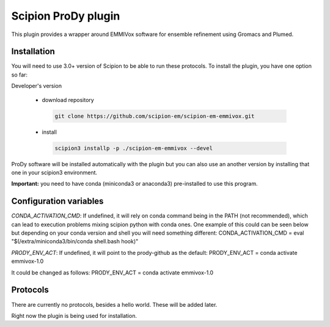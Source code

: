 =======================
Scipion ProDy plugin
=======================

This plugin provides a wrapper around EMMIVox software for ensemble refinement using Gromacs and Plumed.

Installation
-------------

You will need to use 3.0+ version of Scipion to be able to run these protocols. To install the plugin, you have one option so far:

Developer's version

   * download repository

    .. code-block::

        git clone https://github.com/scipion-em/scipion-em-emmivox.git

   * install

    .. code-block::

       scipion3 installp -p ./scipion-em-emmivox --devel

ProDy software will be installed automatically with the plugin but you can also use an another version 
by installing that one in your scipion3 environment.

**Important:** you need to have conda (miniconda3 or anaconda3) pre-installed to use this program.

Configuration variables
-----------------------
*CONDA_ACTIVATION_CMD*: If undefined, it will rely on conda command being in the
PATH (not recommended), which can lead to execution problems mixing scipion
python with conda ones. One example of this could can be seen below but
depending on your conda version and shell you will need something different:
CONDA_ACTIVATION_CMD = eval "$(/extra/miniconda3/bin/conda shell.bash hook)"

*PRODY_ENV_ACT*: If undefined, it will point to the prody-github as the default:
PRODY_ENV_ACT = conda activate emmivox-1.0

It could be changed as follows:
PRODY_ENV_ACT = conda activate emmivox-1.0


Protocols
----------
There are currently no protocols, besides a hello world. These will be added later.

Right now the plugin is being used for installation.
